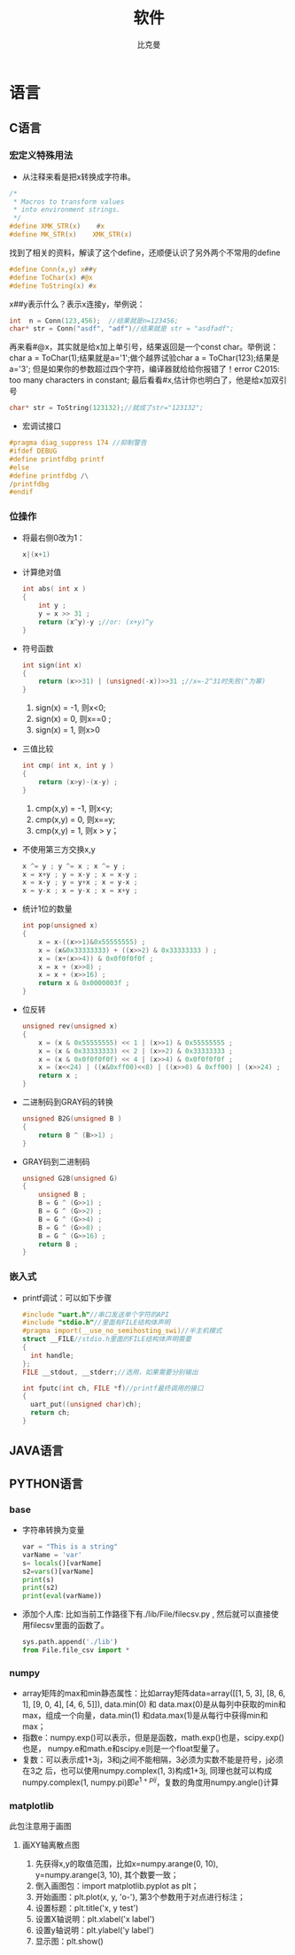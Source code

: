 #+title: 软件 
#+author: 比克曼
#+latex_class: org-latex-pdf 
#+latex: \newpage 

* 语言
** C语言
*** 宏定义特殊用法
- 从注释来看是把x转换成字符串。
#+begin_src c
	/*
	 * Macros to transform values
	 * into environment strings.
	 */
	#define XMK_STR(x)    #x
	#define MK_STR(x)    XMK_STR(x)
#+end_src
找到了相关的资料，解读了这个define，还顺便认识了另外两个不常用的define
#+begin_src c
	#define Conn(x,y) x##y
	#define ToChar(x) #@x
	#define ToString(x) #x
#+end_src
x##y表示什么？表示x连接y，举例说：
#+begin_src c
    int  n = Conn(123,456);  //结果就是n=123456;
    char* str = Conn("asdf", "adf")//结果就是 str = "asdfadf";
#+end_src
再来看#@x，其实就是给x加上单引号，结果返回是一个const char。举例说：char a = ToChar(1);结果就是a='1';做个越界试验char a
= ToChar(123);结果是a='3'; 但是如果你的参数超过四个字符，编译器就给给你报错了！error C2015: too many characters in
constant; 最后看看#x,估计你也明白了，他是给x加双引号
#+begin_src c
    char* str = ToString(123132);//就成了str="123132";
#+end_src
- 宏调试接口
#+begin_src c
#pragma diag_suppress 174 //抑制警告
#ifdef DEBUG
#define printfdbg printf
#else
#define printfdbg /\
/printfdbg
#endif
#+end_src
*** 位操作
- 将最右侧0改为1：
  #+begin_src c
    x|(x+1) 
  #+end_src
- 计算绝对值
  #+begin_src c
    int abs( int x ) 
    {
        int y ;
        y = x >> 31 ;
        return (x^y)-y ;//or: (x+y)^y
    }
  #+end_src
- 符号函数
  #+begin_src c
    int sign(int x)
    {
        return (x>>31) | (unsigned(-x))>>31 ;//x=-2^31时失败(^为幂)
    }
  #+end_src
  1. sign(x) = -1, 则x<0;
  2. sign(x) = 0, 则x==0 ;
  3. sign(x) = 1, 则x>0
- 三值比较
  #+begin_src c
    int cmp( int x, int y )
    {
        return (x>y)-(x-y) ;
    }
  #+end_src
  1. cmp(x,y) = -1, 则x<y;
  2. cmp(x,y) = 0, 则x==y;
  3. cmp(x,y) = 1, 则x > y；
- 不使用第三方交换x,y
  #+begin_src c
    x ^= y ; y ^= x ; x ^= y ;
    x = x+y ; y = x-y ; x = x-y ;
    x = x-y ; y = y+x ; x = y-x ;
    x = y-x ; x = y-x ; x = x+y ; 
  #+end_src
- 统计1位的数量
  #+begin_src c
    int pop(unsigned x)
    {
        x = x-((x>>1)&0x55555555) ;
        x = (x&0x33333333) + ((x>>2) & 0x33333333 ) ;
        x = (x+(x>>4)) & 0x0f0f0f0f ;
        x = x + (x>>8) ;
        x = x + (x>>16) ;
        return x & 0x0000003f ;
    }
  #+end_src
- 位反转
  #+begin_src c
    unsigned rev(unsigned x)
    {
        x = (x & 0x55555555) << 1 | (x>>1) & 0x55555555 ;
        x = (x & 0x33333333) << 2 | (x>>2) & 0x33333333 ;
        x = (x & 0x0f0f0f0f) << 4 | (x>>4) & 0x0f0f0f0f ;
        x = (x<<24) | ((x&0xff00)<<8) | ((x>>8) & 0xff00) | (x>>24) ;
        return x ;
    }
  #+end_src
- 二进制码到GRAY码的转换
  #+begin_src c
    unsigned B2G(unsigned B )
    {
        return B ^ (B>>1) ;
    }
  #+end_src
- GRAY码到二进制码
  #+begin_src c
    unsigned G2B(unsigned G)
    {
        unsigned B ;
        B = G ^ (G>>1) ;
        B = G ^ (G>>2) ;
        B = G ^ (G>>4) ;
        B = G ^ (G>>8) ;
        B = G ^ (G>>16) ;
        return B ;
    }
  #+end_src
*** 嵌入式
- printf调试：可以如下步骤
  #+begin_src c
  #include "uart.h"//串口发送单个字符的API
  #include "stdio.h"//里面有FILE结构体声明
  #pragma import(__use_no_semihosting_swi)//半主机模式
  struct __FILE//stdio.h里面的FILE结构体声明需要
  {
    int handle;
  };
  FILE __stdout, __stderr;//选用，如果需要分别输出

  int fputc(int ch, FILE *f)//printf最终调用的接口
  {
    uart_put((unsigned char)ch);
    return ch;
  }
  #+end_src  
** JAVA语言
** PYTHON语言
*** base
- 字符串转换为变量
  #+begin_src python
  var = "This is a string"
  varName = 'var'
  s= locals()[varName]
  s2=vars()[varName]
  print(s)
  print(s2)
  print(eval(varName))
  #+end_src
- 添加个人库: 比如当前工作路径下有./lib/File/filecsv.py , 然后就可以直接使
  用filecsv里面的函数了。
  #+begin_src python
  sys.path.append('./lib')
  from File.file_csv import *
  #+end_src
*** numpy
- array矩阵的max和min静态属性：比如array矩阵data=array([[1, 5, 3], [8, 6, 1], [9, 0, 4], [4, 6, 5]]), data.min(0) 和
  data.max(0)是从每列中获取的min和max，组成一个向量，data.min(1) 和data.max(1)是从每行中获得min和max；
- 指数e：numpy.exp()可以表示，但是是函数，math.exp()也是，scipy.exp()也是，
  numpy.e和math.e和scipy.e则是一个float型量了。
- 复数：可以表示成1+3j，3和j之间不能相隔，3必须为实数不能是符号，j必须在3之
  后，也可以使用numpy.complex(1, 3)构成1+3j, 同理也就可以构成
  numpy.complex(1, numpy.pi)即\(e^{1+pi j}\)，复数的角度用numpy.angle()计算
*** matplotlib
此包注意用于画图
**** 画XY轴离散点图
1. 先获得x,y的取值范围，比如x=numpy.arange(0, 10), y=numpy.arange(3, 10), 其个数要一致；
2. 倒入画图包：import matplotlib.pyplot as plt；
3. 开始画图：plt.plot(x, y, 'o-'), 第3个参数用于对点进行标注；
4. 设置标题：plt.title('x, y test')
5. 设置X轴说明：plt.xlabel('x label')
6. 设置y轴说明：plt.ylabel('y label')
7. 显示图：plt.show()


